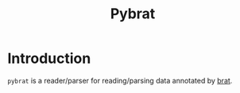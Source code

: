 #+title: Pybrat

* Introduction

~pybrat~ is a reader/parser for reading/parsing data annotated by [[https://brat.nlplab.org/index.html][brat]].
